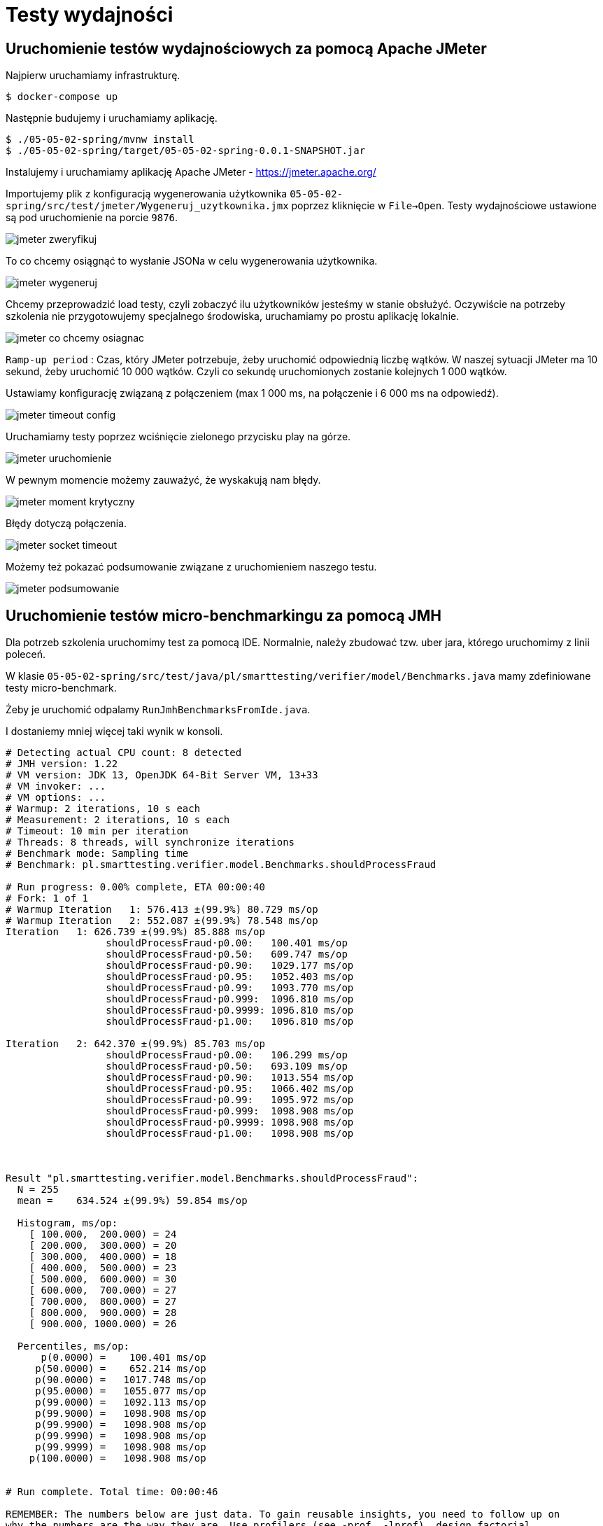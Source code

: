 = Testy wydajności

== Uruchomienie testów wydajnościowych za pomocą Apache JMeter

Najpierw uruchamiamy infrastrukturę.

```
$ docker-compose up
```

Następnie budujemy i uruchamiamy aplikację.

```
$ ./05-05-02-spring/mvnw install
$ ./05-05-02-spring/target/05-05-02-spring-0.0.1-SNAPSHOT.jar
```

Instalujemy i uruchamiamy aplikację Apache JMeter - https://jmeter.apache.org/

Importujemy plik z konfiguracją wygenerowania użytkownika `05-05-02-spring/src/test/jmeter/Wygeneruj_uzytkownika.jmx` poprzez kliknięcie w `File->Open`. Testy wydajnościowe ustawione są pod uruchomienie na porcie `9876`.

image::05-05-02-spring/src/test/resources/images/jmeter_zweryfikuj.png[]

To co chcemy osiągnąć to wysłanie JSONa w celu wygenerowania użytkownika.

image::05-05-02-spring/src/test/resources/images/jmeter_wygeneruj.png[]

Chcemy przeprowadzić load testy, czyli zobaczyć ilu użytkowników jesteśmy w stanie obsłużyć. Oczywiście na potrzeby szkolenia nie przygotowujemy specjalnego środowiska, uruchamiamy po prostu aplikację lokalnie.

image::05-05-02-spring/src/test/resources/images/jmeter_co_chcemy_osiagnac.png[]

`Ramp-up period` : Czas, który JMeter potrzebuje, żeby uruchomić odpowiednią liczbę wątków. W naszej sytuacji JMeter ma 10 sekund, żeby uruchomić 10 000 wątków. Czyli co sekundę uruchomionych zostanie kolejnych 1 000 wątków.

Ustawiamy konfigurację związaną z połączeniem (max 1 000 ms, na połączenie i 6 000 ms na odpowiedź).

image::05-05-02-spring/src/test/resources/images/jmeter_timeout_config.png[]

Uruchamiamy testy poprzez wciśnięcie zielonego przycisku play na górze.

image::05-05-02-spring/src/test/resources/images/jmeter_uruchomienie.png[]

W pewnym momencie możemy zauważyć, że wyskakują nam błędy.

image::05-05-02-spring/src/test/resources/images/jmeter_moment_krytyczny.png[]

Błędy dotyczą połączenia.

image::05-05-02-spring/src/test/resources/images/jmeter_socket_timeout.png[]

Możemy też pokazać podsumowanie związane z uruchomieniem naszego testu.

image::05-05-02-spring/src/test/resources/images/jmeter_podsumowanie.png[]

== Uruchomienie testów micro-benchmarkingu za pomocą JMH

Dla potrzeb szkolenia uruchomimy test za pomocą IDE. Normalnie, należy zbudować tzw. uber jara, którego uruchomimy z linii poleceń.

W klasie `05-05-02-spring/src/test/java/pl/smarttesting/verifier/model/Benchmarks.java` mamy zdefiniowane testy micro-benchmark.

Żeby je uruchomić odpalamy `RunJmhBenchmarksFromIde.java`.

I dostaniemy mniej więcej taki wynik w konsoli.

```
# Detecting actual CPU count: 8 detected
# JMH version: 1.22
# VM version: JDK 13, OpenJDK 64-Bit Server VM, 13+33
# VM invoker: ...
# VM options: ...
# Warmup: 2 iterations, 10 s each
# Measurement: 2 iterations, 10 s each
# Timeout: 10 min per iteration
# Threads: 8 threads, will synchronize iterations
# Benchmark mode: Sampling time
# Benchmark: pl.smarttesting.verifier.model.Benchmarks.shouldProcessFraud

# Run progress: 0.00% complete, ETA 00:00:40
# Fork: 1 of 1
# Warmup Iteration   1: 576.413 ±(99.9%) 80.729 ms/op
# Warmup Iteration   2: 552.087 ±(99.9%) 78.548 ms/op
Iteration   1: 626.739 ±(99.9%) 85.888 ms/op
                 shouldProcessFraud·p0.00:   100.401 ms/op
                 shouldProcessFraud·p0.50:   609.747 ms/op
                 shouldProcessFraud·p0.90:   1029.177 ms/op
                 shouldProcessFraud·p0.95:   1052.403 ms/op
                 shouldProcessFraud·p0.99:   1093.770 ms/op
                 shouldProcessFraud·p0.999:  1096.810 ms/op
                 shouldProcessFraud·p0.9999: 1096.810 ms/op
                 shouldProcessFraud·p1.00:   1096.810 ms/op

Iteration   2: 642.370 ±(99.9%) 85.703 ms/op
                 shouldProcessFraud·p0.00:   106.299 ms/op
                 shouldProcessFraud·p0.50:   693.109 ms/op
                 shouldProcessFraud·p0.90:   1013.554 ms/op
                 shouldProcessFraud·p0.95:   1066.402 ms/op
                 shouldProcessFraud·p0.99:   1095.972 ms/op
                 shouldProcessFraud·p0.999:  1098.908 ms/op
                 shouldProcessFraud·p0.9999: 1098.908 ms/op
                 shouldProcessFraud·p1.00:   1098.908 ms/op



Result "pl.smarttesting.verifier.model.Benchmarks.shouldProcessFraud":
  N = 255
  mean =    634.524 ±(99.9%) 59.854 ms/op

  Histogram, ms/op:
    [ 100.000,  200.000) = 24
    [ 200.000,  300.000) = 20
    [ 300.000,  400.000) = 18
    [ 400.000,  500.000) = 23
    [ 500.000,  600.000) = 30
    [ 600.000,  700.000) = 27
    [ 700.000,  800.000) = 27
    [ 800.000,  900.000) = 28
    [ 900.000, 1000.000) = 26

  Percentiles, ms/op:
      p(0.0000) =    100.401 ms/op
     p(50.0000) =    652.214 ms/op
     p(90.0000) =   1017.748 ms/op
     p(95.0000) =   1055.077 ms/op
     p(99.0000) =   1092.113 ms/op
     p(99.9000) =   1098.908 ms/op
     p(99.9900) =   1098.908 ms/op
     p(99.9990) =   1098.908 ms/op
     p(99.9999) =   1098.908 ms/op
    p(100.0000) =   1098.908 ms/op


# Run complete. Total time: 00:00:46

REMEMBER: The numbers below are just data. To gain reusable insights, you need to follow up on
why the numbers are the way they are. Use profilers (see -prof, -lprof), design factorial
experiments, perform baseline and negative tests that provide experimental control, make sure
the benchmarking environment is safe on JVM/OS/HW level, ask for reviews from the domain experts.
Do not assume the numbers tell you what you want them to tell.

Benchmark                                                   Mode  Cnt     Score    Error  Units
Benchmarks.shouldProcessFraud                             sample  255   634.524 ± 59.854  ms/op
Benchmarks.shouldProcessFraud:shouldProcessFraud·p0.00    sample        100.401           ms/op
Benchmarks.shouldProcessFraud:shouldProcessFraud·p0.50    sample        652.214           ms/op
Benchmarks.shouldProcessFraud:shouldProcessFraud·p0.90    sample       1017.748           ms/op
Benchmarks.shouldProcessFraud:shouldProcessFraud·p0.95    sample       1055.077           ms/op
Benchmarks.shouldProcessFraud:shouldProcessFraud·p0.99    sample       1092.113           ms/op
Benchmarks.shouldProcessFraud:shouldProcessFraud·p0.999   sample       1098.908           ms/op
Benchmarks.shouldProcessFraud:shouldProcessFraud·p0.9999  sample       1098.908           ms/op
Benchmarks.shouldProcessFraud:shouldProcessFraud·p1.00    sample       1098.908           ms/op

Process finished with exit code 0

```